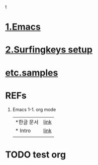 t
* [[./1Emacs.org][1.Emacs]]
* [[./2surfingkeys.org][2.Surfingkeys setup]]
* [[./samples.org][etc.samples]]

* REFs
  1. Emacs
    1-1.  org mode
     | *한글 문서 | [[https://jeongmin.github.io/2017/11/15/emacs/emacs-org-mode-intro/][link]] |
     | * Intro    | [[https://orgmode.org/features.html][link]] |
     |            |      |

* TODO test org
